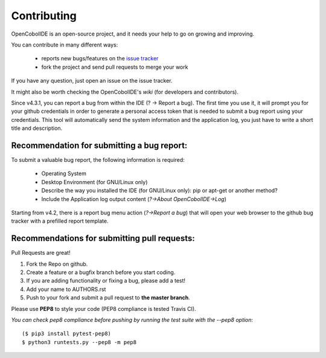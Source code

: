 Contributing
============

OpenCobolIDE is an open-source project, and it needs your help to go on growing
and improving.

You can contribute in many different ways:

    - reports new bugs/features on the `issue tracker`_
    - fork the project and send pull requests to merge your work

If you have any question, just open an issue on the issue tracker.

It might also be worth checking the OpenCobolIDE's `wiki` (for developers and contributors).

Since v4.3.1, you can report a bug from within the IDE (? -> Report a bug). The first time
you use it, it will prompt you for your github credentials in order to generate a personal
access token that is needed to submit a bug report using your credentials. This tool
will automatically send the system information and the application log, you just have
to write a short title and description.


.. _`issue tracker`: https://github.com/OpenCobolIDE/OpenCobolIDE/issues
.. _`wiki`: https://github.com/OpenCobolIDE/OpenCobolIDE/wiki

Recommendation for submitting a bug report:
-------------------------------------------

To submit a valuable bug report, the following information is required:

    - Operating System
    - Desktop Environment (for GNU/Linux only)
    - Describe the way you installed the IDE (for GNU/Linux only): pip or apt-get or another method?
    - Include the Application log output content (*?->About OpenCobolIDE->Log*)

Starting from v4.2, there is a report bug menu action (*?->Report a bug*) that will open
your web browser to the github bug tracker with a prefilled report template.

Recommendations for submitting pull requests:
---------------------------------------------

Pull Requests are great!

1. Fork the Repo on github.
2. Create a feature or a bugfix branch before you start coding.
3. If you are adding functionality or fixing a bug, please add a test!
4. Add your name to AUTHORS.rst
5. Push to your fork and submit a pull request to **the master branch**.

Please use **PEP8** to style your code (PEP8 compliance is tested Travis CI).

*You can check pep8 compliance before pushing by running the test suite with
the --pep8 option*::

    ($ pip3 install pytest-pep8)
    $ python3 runtests.py --pep8 -m pep8


.. _bug tracker: https://github.com/OpenCobolIDE/OpenCobolIDE/issues?state=open